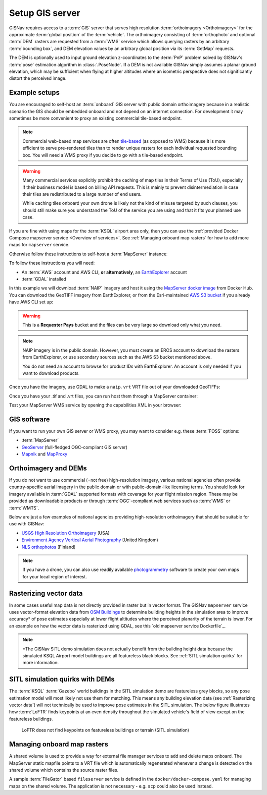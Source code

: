 Setup GIS server
______________________________________________________

GISNav requires access to a :term:`GIS` server that serves high resolution
:term:`orthoimagery <Orthoimagery>` for the approximate :term:`global position`
of the :term:`vehicle`. The orthoimagery consisting of :term:`orthophoto` and
optional :term:`DEM` rasters are requested from a :term:`WMS` service which
allows querying rasters by an arbitrary :term:`bounding box`, and DEM elevation
values by an arbitrary global position via its :term:`GetMap` requests.

The DEM is optionally used to input ground elevation z-coordinates to the
:term:`PnP` problem solved by GISNav's :term:`pose` estimation algorithm in
:class:`.PoseNode`. If a DEM is not available GISNav simply assumes a planar
ground elevation, which may be sufficient when flying at higher altitudes where
an isometric perspective does not significantly distort the perceived image.

Example setups
^^^^^^^^^^^^^^^^^^^^^^^^^^^^^^^^^^^^^^^^^^^^^^^^^^^^^^

You are encouraged to self-host an :term:`onboard` GIS server with public domain
orthoimagery because in a realistic scenario the GIS should be embedded onboard
and not depend on an internet connection. For development it may sometimes be
more convenient to proxy an existing commercial tile-based endpoint.

.. note::
    Commercial web-based map services are often `tile-based`_ (as opposed to WMS)
    because it is more efficient to serve pre-rendered tiles than to render unique
    rasters for each individual requested bounding box. You will need a WMS proxy
    if you decide to go with a tile-based endpoint.

    .. _tile-based: https://wiki.openstreetmap.org/wiki/Slippy_map_tilenames

.. warning::
    Many commercial services explicitly prohibit the caching of map tiles in
    their Terms of Use (ToU), especially if their business model is based on
    billing API requests. This is mainly to prevent disintermediation in case
    their tiles are redistributed to a large number of end users.

    While caching tiles onboard your own drone is likely not the kind of misuse
    targeted by such clauses, you should still make sure you understand the ToU
    of the service you are using and that it fits your planned use case.

If you are fine with using maps for the :term:`KSQL` airport area only, then you
can use the :ref:`provided Docker Compose mapserver service <Overview of services>`.
See :ref:`Managing onboard map rasters` for how to add more maps for ``mapserver``
service.

Otherwise follow these instructions to self-host a :term:`MapServer` instance:

.. seealso::
    See :ref:`GIS software` for :term:`free and open-source software (FOSS)
    <FOSS>` alternatives for MapServer

To follow these instructions you will need:

* An :term:`AWS` account and AWS CLI, **or alternatively**, an `EarthExplorer`_
  account
* :term:`GDAL` installed

.. _EarthExplorer: https://earthexplorer.usgs.gov

In this example we will download :term:`NAIP` imagery and host it using
the `MapServer docker image`_ from Docker Hub. You can download the
GeoTIFF imagery from EarthExplorer, or from the Esri-maintained `AWS S3 bucket`_
if you already have AWS CLI set up:

.. _MapServer docker image: https://hub.docker.com/r/camptocamp/mapserver
.. _AWS S3 bucket: https://registry.opendata.aws/naip/

.. warning::
    This is a **Requester Pays** bucket and the files can be very large so
    download only what you need.

.. code-block:: bash
    :caption: Download a NAIP imagery product from the AWS S3 bucket

    cd ~/gisnav-docker
    mkdir -p mapfiles/
    aws s3 cp \
      --request-payer requester \
      s3://naip-source/ca/2020/60cm/rgbir_cog/37122/m_3712230_se_10_060_20200524.tif \
      mapfiles/

.. note::
    NAIP imagery is in the public domain. However, you must create an EROS
    account to download the rasters from EarthExplorer, or use secondary sources
    such as the AWS S3 bucket mentioned above.

    You do not need an account to browse for product IDs with EarthExplorer.
    An account is only needed if you want to download products.

Once you have the imagery, use GDAL to make a ``naip.vrt`` VRT file out of your
downloaded GeoTIFFs:

.. code-block:: bash
    :caption: Use GDAL to create a VRT from TIFF files

    cd mapfiles/
    gdalbuildvrt naip.vrt *.tif

Once you have your .tif and .vrt files, you can run host them through a MapServer
container:

.. code-block:: bash
    :caption: Serve the map layer using the MapServer Docker image

    export MAPSERVER_PATH=/etc/mapserver
    docker run \
      -p 80:80 \
      -v $PWD/mapfiles/:$MAPSERVER_PATH/:ro \
      camptocamp/mapserver

Test your MapServer WMS service by opening the capabilities XML in your browser:

.. code-block:: bash
    :caption: Launch a WMS GetCapabilities request in Firefox

    firefox "http://localhost:80/?map=/etc/mapserver/wms.map&service=WMS&request=GetCapabilities"

GIS software
^^^^^^^^^^^^^^^^^^^^^^^^^^^^^^^^^^^^^^^^^^^^^^^^^^^^^^
If you want to run your own GIS server or WMS proxy, you may want to consider
e.g. these :term:`FOSS` options:

* :term:`MapServer`

* `GeoServer`_ (full-fledged OGC-compliant GIS server)

* `Mapnik`_ and `MapProxy`_

.. _GeoServer: https://geoserver.org
.. _Mapnik: https://mapnik.org
.. _MapProxy: https://mapproxy.org

Orthoimagery and DEMs
^^^^^^^^^^^^^^^^^^^^^^^^^^^^^^^^^^^^^^^^^^^^^^^^^^^^^^
If you do not want to use commercial (=not free) high-resolution imagery, various
national agencies often provide country-specific aerial imagery in the public
domain or with public-domain-like licensing terms. You should look for imagery
available in :term:`GDAL` supported formats with coverage for your flight mission
region. These may be provided as downloadable products or through
:term:`OGC`-compliant web services such as :term:`WMS` or :term:`WMTS`.

Below are just a few examples of national agencies providing high-resolution
orthoimagery that should be suitable for use with GISNav:

* `USGS High Resolution Orthoimagery`_ (USA)
* `Environment Agency Vertical Aerial Photography`_ (United Kingdom)
* `NLS orthophotos`_ (Finland)

.. _USGS High Resolution Orthoimagery: https://www.usgs.gov/centers/eros/science/usgs-eros-archive-aerial-photography-high-resolution-orthoimagery-hro
.. _Environment Agency Vertical Aerial Photography: https://www.data.gov.uk/dataset/4921f8a1-d47e-458b-873b-2a489b1c8165/vertical-aerial-photography
.. _NLS orthophotos: https://www.maanmittauslaitos.fi/en/maps-and-spatial-data/expert-users/product-descriptions/orthophotos

.. note::
    If you have a drone, you can also use readily available `photogrammetry`_
    software to create your own maps for your local region of interest.

.. _photogrammetry: https://en.wikipedia.org/wiki/Photogrammetry

Rasterizing vector data
^^^^^^^^^^^^^^^^^^^^^^^^^^^^^^^^^^^^^^^^^^^^^^^^^^^^^^
In some cases useful map data is not directly provided in raster but in vector
format. The GISNav ``mapserver`` service uses vector-format elevation data from
`OSM Buildings`_ to determine building heights in the simulation area to improve
accuracy* of pose estimates especially at lower flight altitudes where the
perceived planarity of the terrain is lower. For an example on how the vector
data is rasterized using GDAL, see this `old mapserver service Dockerfile`_.

.. note::
    \*The GISNav SITL demo simulation does not actually benefit from the building
    height data because the simulated KSQL Airport model buildings are all
    featureless black blocks. See :ref:`SITL simulation quirks` for more
    information.

.. _OSM Buildings: https://osmbuildings.org/
.. _mapserver service Dockerfile: https://github.com/hmakelin/gisnav/blob/v0.65.0/docker/mapserver/Dockerfile

SITL simulation quirks with DEMs
^^^^^^^^^^^^^^^^^^^^^^^^^^^^^^^^^^^^^^^^^^^^^^^^^^^^

The :term:`KSQL` :term:`Gazebo` world buildings in the SITL simulation demo are
featureless grey blocks, so any pose estimation model will most likely not use
them for matching. This means any building elevation data (see :ref:`Rasterizing
vector data`) will not technically be used to improve pose estimates in the
SITL simulation. The below figure illustrates how :term:`LoFTR` finds keypoints
at an even density throughout the simulated vehicle's field of view except on the
featureless buildings.

.. figure:: ../../../_static/img/gisnav_sitl_featureless_buildings.jpg

    LoFTR does not find keypoints on featureless buildings or terrain (SITL
    simulation)

Managing onboard map rasters
^^^^^^^^^^^^^^^^^^^^^^^^^^^^^^^^^^^^^^^^^^^^^^^^^^^^

A shared volume is used to provide a way for external file manager services
to add and delete maps onboard. The MapServer static mapfile points to a VRT
file which is automatically regenerated whenever a change is detected on the
shared volume which contains the source raster files.

A sample :term:`FileGator` based ``fileserver`` service is defined in the
``docker/docker-compose.yaml`` for managing maps on the shared volume. The
application is not necessary - e.g. ``scp`` could also be used instead.

.. mermaid::

    graph TB
        subgraph mapserver
            note1[inotify automatically extracts GDAL supported\nformats and regenerates VRT file to which\nthe default mapfile points]
            subgraph SharedVolume[Shared volume]
                /etc/mapserver/maps/imagery
                /etc/mapserver/maps/dem
            end
            note2[mapfile and VRT file not on shared volume.\nOnly external user managed map rasters.]
        end
        fileserver[External file manager] -->|add/delete| SharedVolume
        GDAL[GDAL supported raster formats] -->|.zip, .jp2, .tif, .tiff, .ecw, etc.| SharedVolume
